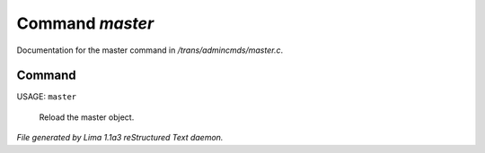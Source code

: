 Command *master*
*****************

Documentation for the master command in */trans/admincmds/master.c*.

Command
=======

USAGE: ``master``

 Reload the master object.

 .. TAGS: RST



*File generated by Lima 1.1a3 reStructured Text daemon.*
